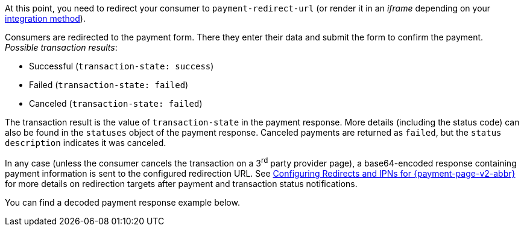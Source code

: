 At this point, you need to redirect your consumer to
``payment-redirect-url`` (or render it in an _iframe_ depending on your
<<PPv2, integration method>>).

Consumers are redirected to the payment form. There they enter their
data and submit the form to confirm the payment. + 
_Possible transaction results_:

- Successful (``transaction-state: success``)
- Failed (``transaction-state: failed``)
- Canceled (``transaction-state: failed``)

//-

The transaction result is the value of ``transaction-state`` in the
payment response. More details (including the status code) can also be
found in the ``statuses`` object of the payment response. Canceled
payments are returned as ``failed``, but the
``status description`` indicates it was canceled.

In any case (unless the consumer cancels the transaction on a 3^rd^ party provider page), a base64-encoded response containing payment information is sent to the configured redirection URL. See
<<PPSolutions_PPv2_ConfigureRedirects, Configuring Redirects and IPNs for {payment-page-v2-abbr}>>
for more details on redirection targets after payment and transaction status
notifications.

You can find a decoded payment response example below.